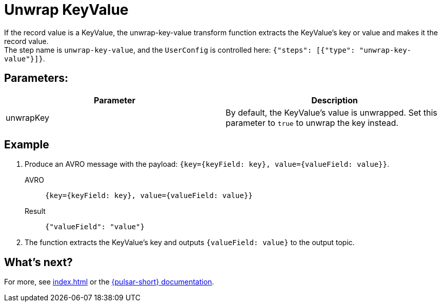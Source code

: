 = Unwrap KeyValue
:functionName: unwrap-key-value
:page-tag: unwrap-key-value, transform-function

If the record value is a KeyValue, the {functionName} transform function extracts the KeyValue's key or value and makes it the record value. +
The step name is `unwrap-key-value`, and the `UserConfig` is controlled here: `{"steps": [{"type": "unwrap-key-value"}]}`.

== Parameters:
[cols=2*,options=header]
|===
|*Parameter*
|*Description*

|unwrapKey
|By default, the KeyValue's value is unwrapped. Set this parameter to `true` to unwrap the key instead.

|===

== Example

. Produce an AVRO message with the payload: `{key={keyField: key}, value={valueField: value}}`.
+
[tabs]
====
AVRO::
+
--
[source,,subs="attributes+"]
----
{key={keyField: key}, value={valueField: value}}
----
--

Result::
+
--
[source,json,subs="attributes+"]
----
{"valueField": "value"}
----
--
====
. The function extracts the KeyValue's key and outputs `{valueField: value}` to the output topic.

== What's next?

For more, see xref:index.adoc[] or the https://pulsar.apache.org/docs/functions-overview[{pulsar-short} documentation].